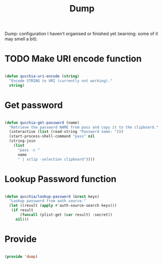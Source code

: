 #+title:Dump
#+PROPERTY: header-args:emacs-lisp :tangle ../../home/.emacs.d/lisp/dump.el

Dump: configuration I haven't organised or finished yet (warning: some of it may smell a bit).

* TODO Make URI encode function

#+begin_src emacs-lisp

(defun qucchia-uri-encode (string)
  "Encode STRING to URI (currently not working)."
  string)

#+end_src

* Get password

#+begin_src emacs-lisp

  (defun qucchia-get-password (name)
    "Retrieve the password NAME from pass and copy it to the clipboard."
    (interactive (list (read-string "Password name: ")))
    (start-process-shell-command "pass" nil
    (string-join
      (list
        "pass -c "
        name
        " | xclip -selection clipboard"))))

#+end_src

* Lookup Password function

#+begin_src emacs-lisp

  (defun qucchia/lookup-password (&rest keys)
    "Lookup password from auth source."
    (let ((result (apply #'auth-source-search keys)))
     (if result
         (funcall (plist-get (car result) :secret))
       nil)))

#+end_src

* Provide

#+begin_src emacs-lisp

  (provide 'dump)

#+end_src
